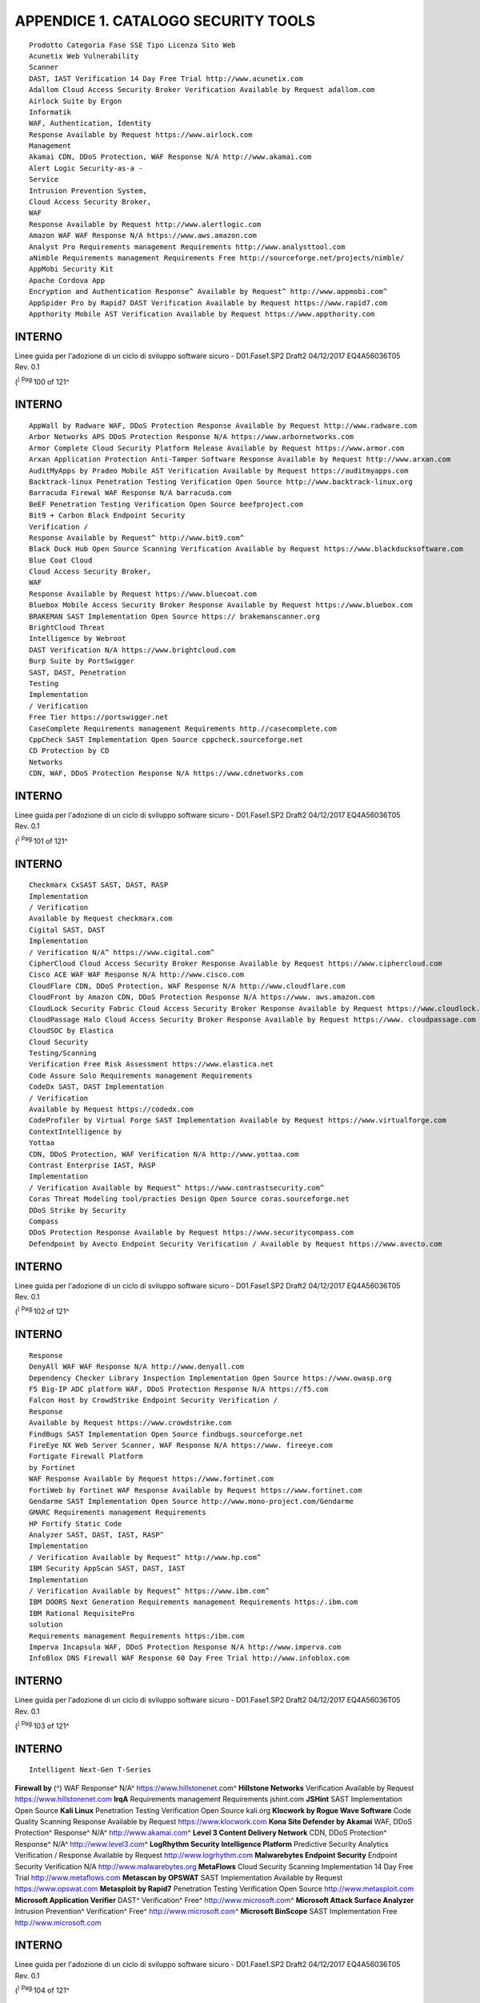 .. _appendice-1.-catalogo-security-tools:

APPENDICE 1. CATALOGO SECURITY TOOLS
====================================

::

   Prodotto Categoria Fase SSE Tipo Licenza Sito Web
   Acunetix Web Vulnerability
   Scanner
   DAST, IAST Verification 14 Day Free Trial http://www.acunetix.com
   Adallom Cloud Access Security Broker Verification Available by Request adallom.com
   Airlock Suite by Ergon
   Informatik
   WAF, Authentication, Identity
   Response Available by Request https://www.airlock.com
   Management
   Akamai CDN, DDoS Protection, WAF Response N/A http://www.akamai.com
   Alert Logic Security-as-a -
   Service
   Intrusion Prevention System,
   Cloud Access Security Broker,
   WAF
   Response Available by Request http://www.alertlogic.com
   Amazon WAF WAF Response N/A https://www.aws.amazon.com
   Analyst Pro Requirements management Requirements http://www.analysttool.com
   aNimble Requirements management Requirements Free http://sourceforge.net/projects/nimble/
   AppMobi Security Kit
   Apache Cordova App
   Encryption and Authentication Response^ Available by Request^ http://www.appmobi.com^
   AppSpider Pro by Rapid7 DAST Verification Available by Request https://www.rapid7.com
   Appthority Mobile AST Verification Available by Request https://www.appthority.com

.. _interno-2:

.. _interno-2:

INTERNO
-------

Linee guida per l'adozione di un ciclo di sviluppo software sicuro -
D01.Fase1.SP2 Draft2 04/12/2017 EQ4A56036T05 Rev. 0.1

(:sup:`) Pag.`\ 100 of 121^

.. _interno-3:

.. _interno-3:

INTERNO
-------

::

   AppWall by Radware WAF, DDoS Protection Response Available by Request http://www.radware.com
   Arbor Networks APS DDoS Protection Response N/A https://www.arbornetworks.com
   Armor Complete Cloud Security Platform Release Available by Request https://www.armor.com
   Arxan Application Protection Anti-Tamper Software Response Available by Request http://www.arxan.com
   AuditMyApps by Pradeo Mobile AST Verification Available by Request https://auditmyapps.com
   Backtrack-linux Penetration Testing Verification Open Source http://www.backtrack-linux.org
   Barracuda Firewal WAF Response N/A barracuda.com
   BeEF Penetration Testing Verification Open Source beefproject.com
   Bit9 + Carbon Black Endpoint Security
   Verification /
   Response Available by Request^ http://www.bit9.com^
   Black Duck Hub Open Source Scanning Verification Available by Request https://www.blackducksoftware.com
   Blue Coat Cloud
   Cloud Access Security Broker,
   WAF
   Response Available by Request https://www.bluecoat.com
   Bluebox Mobile Access Security Broker Response Available by Request https://www.bluebox.com
   BRAKEMAN SAST Implementation Open Source https:// brakemanscanner.org
   BrightCloud Threat
   Intelligence by Webroot
   DAST Verification N/A https://www.brightcloud.com
   Burp Suite by PortSwigger
   SAST, DAST, Penetration
   Testing
   Implementation
   / Verification
   Free Tier https://portswigger.net
   CaseComplete Requirements management Requirements http.//casecomplete.com
   CppCheck SAST Implementation Open Source cppcheck.sourceforge.net
   CD Protection by CD
   Networks
   CDN, WAF, DDoS Protection Response N/A https://www.cdnetworks.com

.. _interno-4:

.. _interno-4:

INTERNO
-------

Linee guida per l'adozione di un ciclo di sviluppo software sicuro -
D01.Fase1.SP2 Draft2 04/12/2017 EQ4A56036T05 Rev. 0.1

(:sup:`) Pag.`\ 101 of 121^

.. _interno-5:

.. _interno-5:

INTERNO
-------

::

   Checkmarx CxSAST SAST, DAST, RASP
   Implementation
   / Verification
   Available by Request checkmarx.com
   Cigital SAST, DAST
   Implementation
   / Verification N/A^ https://www.cigital.com^
   CipherCloud Cloud Access Security Broker Response Available by Request https://www.ciphercloud.com
   Cisco ACE WAF WAF Response N/A http://www.cisco.com
   CloudFlare CDN, DDoS Protection, WAF Response N/A http://www.cloudflare.com
   CloudFront by Amazon CDN, DDoS Protection Response N/A https://www. aws.amazon.com
   CloudLock Security Fabric Cloud Access Security Broker Response Available by Request https://www.cloudlock.com
   CloudPassage Halo Cloud Access Security Broker Response Available by Request https://www. cloudpassage.com
   CloudSOC by Elastica
   Cloud Security
   Testing/Scanning
   Verification Free Risk Assessment https://www.elastica.net
   Code Assure Solo Requirements management Requirements
   CodeDx SAST, DAST Implementation
   / Verification
   Available by Request https://codedx.com
   CodeProfiler by Virtual Forge SAST Implementation Available by Request https://www.virtualforge.com
   ContextIntelligence by
   Yottaa
   CDN, DDoS Protection, WAF Verification N/A http://www.yottaa.com
   Contrast Enterprise IAST, RASP
   Implementation
   / Verification Available by Request^ https://www.contrastsecurity.com^
   Coras Threat Modeling tool/practies Design Open Source coras.sourceforge.net
   DDoS Strike by Security
   Compass
   DDoS Protection Response Available by Request https://www.securitycompass.com
   Defendpoint by Avecto Endpoint Security Verification / Available by Request https://www.avecto.com

.. _interno-6:

.. _interno-6:

INTERNO
-------

Linee guida per l'adozione di un ciclo di sviluppo software sicuro -
D01.Fase1.SP2 Draft2 04/12/2017 EQ4A56036T05 Rev. 0.1

(:sup:`) Pag.`\ 102 of 121^

.. _interno-7:

.. _interno-7:

INTERNO
-------

::

   Response
   DenyAll WAF WAF Response N/A http://www.denyall.com
   Dependency Checker Library Inspection Implementation Open Source https://www.owasp.org
   F5 Big-IP ADC platform WAF, DDoS Protection Response N/A https://f5.com
   Falcon Host by CrowdStrike Endpoint Security Verification /
   Response
   Available by Request https://www.crowdstrike.com
   FindBugs SAST Implementation Open Source findbugs.sourceforge.net
   FireEye NX Web Server Scanner, WAF Response N/A https://www. fireeye.com
   Fortigate Firewall Platform
   by Fortinet
   WAF Response Available by Request https://www.fortinet.com
   FortiWeb by Fortinet WAF Response Available by Request https://www.fortinet.com
   Gendarme SAST Implementation Open Source http://www.mono-project.com/Gendarme
   GMARC Requirements management Requirements
   HP Fortify Static Code
   Analyzer SAST, DAST, IAST, RASP^
   Implementation
   / Verification Available by Request^ http://www.hp.com^
   IBM Security AppScan SAST, DAST, IAST
   Implementation
   / Verification Available by Request^ https://www.ibm.com^
   IBM DOORS Next Generation Requirements management Requirements https:/.ibm.com
   IBM Rational RequisitePro
   solution
   Requirements management Requirements https:/ibm.com
   Imperva Incapsula WAF, DDoS Protection Response N/A http://www.imperva.com
   InfoBlox DNS Firewall WAF Response 60 Day Free Trial http://www.infoblox.com

.. _interno-8:

.. _interno-8:

INTERNO
-------

Linee guida per l'adozione di un ciclo di sviluppo software sicuro -
D01.Fase1.SP2 Draft2 04/12/2017 EQ4A56036T05 Rev. 0.1

(:sup:`) Pag.`\ 103 of 121^

.. _interno-9:

.. _interno-9:

INTERNO
-------

::

   Intelligent Next-Gen T-Series

**Firewall by** (^) WAF Response^ N/A^ https://www.hillstonenet.com^
**Hillstone Networks** Verification Available by Request
https://www.hillstonenet.com **IrqA** Requirements management
Requirements jshint.com **JSHint** SAST Implementation Open Source
**Kali Linux** Penetration Testing Verification Open Source kali.org
**Klocwork by Rogue Wave Software** Code Quality Scanning Response
Available by Request https://www.klocwork.com **Kona Site Defender by
Akamai** WAF, DDoS Protection^ Response^ N/A^ http://www.akamai.com\ ^
**Level 3 Content Delivery Network** CDN, DDoS Protection^ Response^
N/A^ http://www.level3.com\ ^ **LogRhythm Security Intelligence
Platform** Predictive Security Analytics Verification / Response
Available by Request http://www.logrhythm.com **Malwarebytes Endpoint
Security** Endpoint Security Verification N/A
http://www.malwarebytes.org **MetaFlows** Cloud Security Scanning
Implementation 14 Day Free Trial http://www.metaflows.com **Metascan by
OPSWAT** SAST Implementation Available by Request https://www.opswat.com
**Metasploit by Rapid7** Penetration Testing Verification Open Source
http://www.metasploit.com **Microsoft Application Verifier** DAST^
Verification^ Free^ http://www.microsoft.com\ ^ **Microsoft Attack
Surface Analyzer** Intrusion Prevention^ Verification^ Free^
http://www.microsoft.com\ ^ **Microsoft BinScope** SAST Implementation
Free http://www.microsoft.com

.. _interno-10:

.. _interno-10:

INTERNO
-------

Linee guida per l'adozione di un ciclo di sviluppo software sicuro -
D01.Fase1.SP2 Draft2 04/12/2017 EQ4A56036T05 Rev. 0.1

(:sup:`) Pag.`\ 104 of 121^

.. _interno-11:

.. _interno-11:

INTERNO
-------

::

   Microsoft Code Analysis Tool SAST Implementation Free http://www.microsoft.com
   Microsoft FxCop Library Inspection Implementation Free http://www.microsoft.com
   Microsoft SDL Regex Fuzzer SAST Implementation Free http://www.microsoft.com
   Microsoft SDL MiniFuzz File
   Fuzzer SAST^ Implementation Free^ http://www.microsoft.com^
   Microsoft Security
   Assessment Tool (MSAT)
   Risk Management Risk
   Assessment
   Free https://technet.microsoft.com/it-
   it/security/cc185712.aspx
   Microsoft Threat Modeling
   Tool
   Threat Modeling tool Design Free https://www.microsoft.com
   ModSecurity WAF
   Implementation
   / Verification
   Open Source modsecurity.org
   MyAppSecurity
   ThreatModeler
   Threat Modeling tool Design Available by Request myappsecurity.com
   N-Stalker Cloud Web Scan SAST, DAST
   Implementation
   / Verification
   Free Tier Available https://www.nstalker.com
   NetScaler AppFirewall by
   Citrix
   WAF Verification N/A citrix.com
   Netsparker Web Application
   Security Scanner DAST^ Response^ Available by Request^ http://www.netsparker.com^
   Neustar DDoS Protection Response N/A http://www.neustar.biz
   Nevis Security and
   Compliance Suite by WAF, Authentication, Identity
   mngt
   Verification Available by Request http://www.adnovum.ch
   AdNovum

.. _interno-12:

.. _interno-12:

INTERNO
-------

Linee guida per l'adozione di un ciclo di sviluppo software sicuro -
D01.Fase1.SP2 Draft2 04/12/2017 EQ4A56036T05 Rev. 0.1

(:sup:`) Pag.`\ 105 of 121^

.. _interno-13:

.. _interno-13:

INTERNO
-------

::

   Nikto2 Web Server Scanner Verification Open Source cirt.net
   Nmap Penetration Testing and
   Network Mapping
   Verification /
   Response
   Open Source http://www.nmap.org
   NSFOCUS Web Application
   Firewall
   DAST, WAF Verification N/A http://www.nsfocus.com
   Objectives Requirements management Requirements Available by Request http://www.objectiver.com
   OWASP Dependency Check SAST Implementation Open Source http://www.owasp.org
   OWASP Zed Attack Proxy
   (ZAP)
   Penetration Testing
   Verification /
   Response
   Open Source http://www.owasp.org
   Open Source Requirements
   Management Tool (OSRMT) Requirements management^ Requirements^ Open Source^ http://sourceforge.net/projects/osrmt/^
   Optimaltrace Requirements management Requirements http://www.compuware.com/products/optimaltrace
   PA-7000 Series Firewall by

**Palo Alto** (^) WAF Verification^ N/A https://www.paloaltonetworks.com
**Networks** Verification **Palo Alto Enterprise Security Platform**
RASP WAF Response Available by Request https://www.paloaltonetworks.com
**Peach Fuzzer** Penetration Testing Verification / Response Available
by Request http://www.peachfuzzer.com **PYLINT** SAST Implementation
Open Source https://www http://www.pylint.org **PMD** SAST
Implementation Open Source https://pmd.github.io

.. _interno-14:

.. _interno-14:

INTERNO
-------

Linee guida per l'adozione di un ciclo di sviluppo software sicuro -
D01.Fase1.SP2 Draft2 04/12/2017 EQ4A56036T05 Rev. 0.1

(:sup:`) Pag.`\ 106 of 121^

.. _interno-15:

.. _interno-15:

INTERNO
-------

::

   Polarion[1]
   Application Lifecycle
   Management (ALM) Requirements^
   http://www.emerasoft.com/agile-application-
   lifecycle-management/polarion-alm/
   Prevoty RASP
   Verification /
   Response Available by Request^ http://www.prevoty.com^
   ProAccel by Bricata Intrusion Prevention System Response Available by Request http://www.bricata.com
   ProtectWise Cloud Network
   DVR
   CDN, App Security Scanning Verification Available by Request http://www.protectwise.com
   Qualys Security &
   Compliance Suite DAST, WAF^
   Verification /
   Response Available by Request^ https://www.qualys.com^
   Reqtify Requirements management Requirements http://users.reqtify.tni-software.com/?p=home
   Risk Fabric by Bay Dynamics Predictive Security Analytics
   Implementation
   / Verification /
   Response
   Available by Request https://baydynamics.com
   rmtoo Requirements management requirements Free http://sourceforge.net/projects/rmtoo/
   RSA ECAT by EMC DAST
   Implementation
   / Verification
   Available by Request https://www.emc.com
   RTD Requirements management Requirements http://www.igatech.com/rdt
   RTM Requirements management Requirements http://www.serena.com/Products/rtm/home.asp
   Samurai Web Testing
   Framework
   DAST, Penetration testing Verification Open Source https://www.samurai-wtf.org

.. _interno-16:

.. _interno-16:

INTERNO
-------

Linee guida per l'adozione di un ciclo di sviluppo software sicuro -
D01.Fase1.SP2 Draft2 04/12/2017 EQ4A56036T05 Rev. 0.1

(:sup:`) Pag.`\ 107 of 121^

.. _interno-17:

.. _interno-17:

INTERNO
-------

::

   SeaMonster Requirements management Requirements https://sourceforge.net/projects/seamonster/
   Security AppScan by IBM SAST, DAST, IAST
   Implementation
   / Verification Available by Request^ https://www.ibm.com^
   SiteLock TrueCode SAST SAST, DAST Implementation
   / Verification
   Available by Request https://www. sitelock.com
   SonarLint SAST Implementation Open Source https://www.sonarlint.org
   SonarQube SAST Implementation Open Source https://www.sonarqube.org
   Sophos Next-Gen Firewall WAF Response 30 Day Free Trial http://www.sophos.com
   SRX Series Firewall by
   Juniper Networks
   WAF Verification N/A http://www.juniper.net
   Sucuri WAF Verification N/A http://www.sucuri.net
   Sucuri Website Firewall
   WAF, DDoS Protection, App
   Security Scanning
   Response Available by Request http://www.sucuri.net
   Symantec Advanced Threat
   Protection IAST, RASP^
   Implementation
   / Verification 60 Day Free Trial^ https://www.symantec.com
   Tanium Endpoint Platform Endpoint Security, App Security
   Scanning
   Implementation
   / Verification
   Available by Request https://www.tanium.com
   TcSE (Teamcenter Systems
   Engineering)
   Requirements management Requirements
   Telelogic DOORS Requirements Management Requirements Free http://telelogic-doors.software.informer.com/

.. _interno-18:

.. _interno-18:

INTERNO
-------

Linee guida per l'adozione di un ciclo di sviluppo software sicuro -
D01.Fase1.SP2 Draft2 04/12/2017 EQ4A56036T05 Rev. 0.1

(:sup:`) Pag.`\ 108 of 121^

.. _interno-19:

.. _interno-19:

INTERNO
-------

::

   Thunder TPS by A10
   Networks
   DDoS Protection
   Verification /
   Response
   N/A https://www.at10networks.com
   Trend Micro Deep Security
   Platform SAST, DAST^
   Implementation
   / Verification N/A^ https://www.trendmicro.com^
   TRIKE Threat Modeling tool/practies Design Open Source http://octotrike.org/tools.shtml
   Tripwire Enterprise IAST, RASP
   Implementation
   / Verification
   Available by Request https://www.tripwire.com
   Trustwave Secure Web
   Gateway
   CDN, DAST Verification N/A http://www.trustwave.com
   Trustwave Web Application
   Firewall WAF, Penetration Testing^ Verification^ N/A^ http://www.trustwave.com^
   Veracode Cloud Platform
   SAST, DAST, Mobile AST,
   Penetration Testing
   Implementation
   / Verification
   Available by Request http://www.veracode.com
   vSentry by Bromium Endpoint Security
   Verification /
   Response
   Available by Request http://www.bromium.com
   vThreat Platform
   Penetration Testing, App
   Security Scanning Verification^ Available by Request^ http://www.vthreat.com^
   WhiteHat Sentinel SAST, DAST Implementation
   / Verification
   30 Day Free Trial whitehatsec.com
   Wireshark
   Penetration Testing and
   Packet-level Monitoring
   Verification Open Source http://www.wireshark.org
   Ziften Endpoint Security Response 30 Day Free Trial http://www.ziften.com
   [1] Già adottato in azienda;

.. _interno-20:

.. _interno-20:

INTERNO
-------

Linee guida per l'adozione di un ciclo di sviluppo software sicuro -
D01.Fase1.SP2 Draft2 04/12/2017 EQ4A56036T05 Rev. 0.1

::

   Pag. 109 of 121

.. _interno-21:

.. _interno-21:

INTERNO
-------
